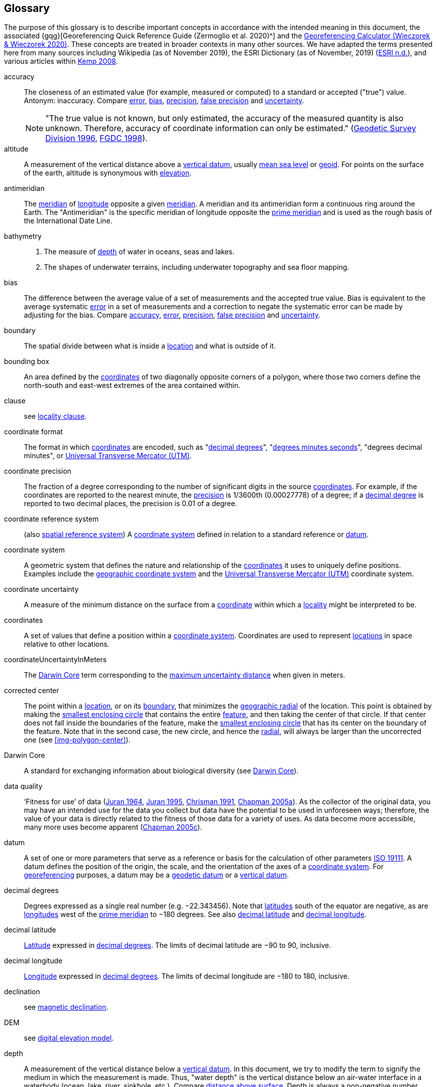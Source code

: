 [glossary]
== Glossary

The purpose of this glossary is to describe important concepts in accordance with the intended meaning in this document, the associated {gqg}[Georeferencing Quick Reference Guide (Zermoglio et al. 2020)^] and the http://georeferencing.org/georefcalculator/gc.html[Georeferencing Calculator (Wieczorek & Wieczorek 2020)^]. These concepts are treated in broader contexts in many other sources. We have adapted the terms presented here from many sources including Wikipedia (as of November 2019), the ESRI Dictionary (as of November, 2019) (https://support.esri.com/en/other-resources/gis-dictionary/browse/[ESRI n.d.^]), and various articles within https://doi.org/10.4135/9781412953962[Kemp 2008^].

[glossary]
[[accuracy]]accuracy:: The closeness of an estimated value (for example, measured or computed) to a standard or accepted ("true") value. Antonym: inaccuracy. Compare <<error>>, <<bias>>, <<precision>>, <<false precision>> and <<uncertainty>>.
+
NOTE: "The true value is not known, but only estimated, the accuracy of the measured quantity is also unknown. Therefore, accuracy of coordinate information can only be estimated." (ftp://glonass-center.ru/REPORTS/OLD/NRCAN/Accuracy_Standards.pdf[Geodetic Survey Division 1996^], https://www.fgdc.gov/standards/projects/accuracy/part3/chapter3[FGDC 1998^]).

[[altitude]]altitude:: A measurement of the vertical distance above a <<vertical datum>>, usually <<mean-sea-level>> or <<geoid>>. For points on the surface of the earth, altitude is synonymous with <<elevation>>.

[[antimeridian]]antimeridian:: The <<meridian>> of <<longitude>> opposite a given <<meridian>>. A meridian and its antimeridian form a continuous ring around the Earth. The "Antimeridian" is the specific meridian of longitude opposite the <<prime meridian>> and is used as the rough basis of the International Date Line.

[[bathymetry]]bathymetry::
1. The measure of <<depth>> of water in oceans, seas and lakes.
2. The shapes of underwater terrains, including underwater topography and sea floor mapping.

[[bias]]bias:: The difference between the average value of a set of measurements and the accepted true value. Bias is equivalent to the average systematic <<error>> in a set of measurements and a correction to negate the systematic error can be made by adjusting for the bias. Compare <<accuracy>>, <<error>>, <<precision>>, <<false precision>> and <<uncertainty>>.

[[boundary]]boundary:: The spatial divide between what is inside a <<location>> and what is outside of it.

[[bounding-box]]bounding box:: An area defined by the <<coordinates>> of two diagonally opposite corners of a polygon, where those two corners define the north-south and east-west extremes of the area contained within.

clause:: see <<locality clause>>.

[[coordinate-format]]coordinate format:: The format in which <<coordinates>> are encoded, such as "<<decimal degrees>>", "<<DMS,degrees minutes seconds>>", "degrees decimal minutes", or <<UTM>>.

[[coordinate-precision]]coordinate precision:: The fraction of a degree corresponding to the number of significant digits in the source <<coordinates>>. For example, if the coordinates are reported to the nearest minute, the <<precision>> is 1/3600th (0.00027778) of a degree; if a <<decimal-degrees,decimal degree>> is reported to two decimal places, the precision is 0.01 of a degree.

[[coordinate-reference-system]]coordinate reference system:: (also <<spatial reference system>>) A <<coordinate system>> defined in relation to a standard reference or <<datum>>.

[[coordinate-system]]coordinate system:: A geometric system that defines the nature and relationship of the <<coordinates>> it uses to uniquely define positions. Examples include the <<geographic coordinate system>> and the <<UTM>> coordinate system.

[[coordinate-uncertainty]]coordinate uncertainty:: A measure of the minimum distance on the surface from a <<coordinates,coordinate>> within which a <<locality>> might be interpreted to be.

[[coordinates]]coordinates:: A set of values that define a position within a <<coordinate system>>. Coordinates are used to represent <<location,locations>> in space relative to other locations.

[[coordinateUncertaintyInMeters]]coordinateUncertaintyInMeters:: The <<Darwin Core>> term corresponding to the <<maximum uncertainty distance>> when given in meters.

[[corrected-center]]corrected center:: The point within a <<location>>, or on its <<boundary>>, that minimizes the <<geographic radial>> of the location. This point is obtained by making the <<smallest enclosing circle>> that contains the entire <<feature>>, and then taking the center of that circle. If that center does not fall inside the boundaries of the feature, make the <<smallest enclosing circle>> that has its center on the boundary of the feature. Note that in the second case, the new circle, and hence the <<radial>>, will always be larger than the uncorrected one (see <<img-polygon-center>>).

[[Darwin-Core]]Darwin Core:: A standard for exchanging information about biological diversity (see https://www.tdwg.org/standards/dwc/[Darwin Core^]).

[[data-quality]]data quality:: ‘Fitness for use’ of data (<<juran,Juran 1964>>, <<juran-2ed,Juran 1995>>, <<chrisman,Chrisman 1991>>, https://doi.org/10.15468/doc.jrgg-a190[Chapman 2005a^]). As the collector of the original data, you may have an intended use for the data you collect but data have the potential to be used in unforeseen ways; therefore, the value of your data is directly related to the fitness of those data for a variety of uses. As data become more accessible, many more uses become apparent (http://www.gbif.org/document/80545[Chapman 2005c^]).

[[datum]]datum:: A set of one or more parameters that serve as a reference or basis for the calculation of other parameters https://www.iso.org/standard/74039.html[ISO 19111^]. A datum defines the position of the origin, the scale, and the orientation of the axes of a <<coordinate system>>. For <<georeference,georeferencing>> purposes, a datum may be a <<geodetic datum>> or a <<vertical datum>>.

[[decimal-degrees]]decimal degrees:: Degrees expressed as a single real number (e.g. −22.343456). Note that <<latitude,latitudes>> south of the equator are negative, as are <<longitude,longitudes>> west of the <<prime meridian>> to −180 degrees. See also <<decimal latitude>> and <<decimal longitude>>.

[[decimal-latitude]]decimal latitude:: <<latitude,Latitude>> expressed in <<decimal degrees>>. The limits of decimal latitude are −90 to 90, inclusive.

[[decimal-longitude]]decimal longitude:: <<longitude,Longitude>> expressed in <<decimal degrees>>. The limits of decimal longitude are −180 to 180, inclusive.

declination:: see <<magnetic declination>>.

[[DEM]]DEM:: see <<digital elevation model>>.

[[depth]]depth:: A measurement of the vertical distance below a <<vertical datum>>. In this document, we try to modify the term to signify the medium in which the measurement is made. Thus, "water depth" is the vertical distance below an air-water interface in a waterbody (ocean, lake, river, sinkhole, etc.). Compare <<distance above surface>>. Depth is always a non-negative number.

[[digital-elevation-model,digital elevation model]]digital elevation model (DEM):: A digital representation of the elevation of <<location,locations>> on the surface of the earth, usually represented in the form of a rectangular <<grid>> (raster) that stores the <<elevation>> relative to <<mean-sea-level>> or some other known <<vertical datum>>. The term Digital Terrain Model (DTM) is sometimes used interchangeably with DEM, although it is usually restricted to models representing landscapes. A DTM usually contains additional surface information such as peaks and breaks in slope.

// TODO, link directly to heading?
[[direction]]direction:: see <<heading>>.

[[distance-above-surface]]distance above surface:: In addition to <<elevation>> and <<depth>>, a measurement of the vertical distance above a reference point, with a minimum and a maximum distance to cover a range. For surface terrestrial <<location,locations>>, the reference point should be the elevation at ground level. Over a body of water (ocean, sea, lake, river, glacier, etc.), the reference point for aerial locations should be the elevation of the air-water interface, while the reference point for sub-surface benthic locations should be the interface between the water and the substrate. Locations within a water body should use depth rather than a negative <<distance above surface>>. Distances above a reference point should be expressed as positive numbers, while those below should be negative. The maximum distance above a surface will always be a number greater than or equal to the minimum distance above the surface. Since distances below a surface are negative numbers, the maximum distance will always be a number less than or equal to the minimum distance. Compare <<altitude>>.

[[DMS]]DMS:: Degrees, minutes and seconds – one of the most common formats for expressing <<geographic coordinates>> on maps. A degree is divided into 60 minutes of arc and each minute is divided into 60 seconds of arc. Degrees, minutes and seconds are denoted by the symbols °, ′, ″. Degrees of <<latitude>> are integers between 0 and 90, and should be followed by an indicator for the hemisphere (e.g. N or S). Degrees of <<longitude>> are integers between 0 and 180, and should be followed by an indicator for the hemisphere (e.g. E or W).

[[easting]]easting:: Within a <<coordinate reference system>> (e.g. as provided by a <<GPS>> or a map <<grid>> reference system), the line representing eastward distance from a reference <<meridian>> on a map.

[[elevation]]elevation:: A measurement of the vertical distance of a land or water surface above a <<vertical datum>>. On maps, the reference <<datum>> is generally some interpretation of <<mean-sea-level>> or the <<geoid>>, while in devices using <<GPS>>/<<GNSS>>, the reference datum is the <<ellipsoid>> of the <<geodetic datum>> to which the GPS unit is configured, though the device may make corrections to report the elevation above mean sea level or the geoid. Elevations that are above a reference point should be expressed as positive numbers, while those below should be negative. Compare <<depth>>, <<distance above surface>>, and <<altitude>>.

[[ellipsoid]]ellipsoid:: A three-dimensional, closed geometric <<shape>>, all planar sections of which are ellipses or circles. An ellipsoid has three independent axes. If an ellipsoid is made by rotating an ellipse about one of its axes, then two axes of the ellipsoid are the same, and it is called an ellipsoid of revolution. When used to represent a model of the earth, the ellipsoid is an oblate ellipsoid of revolution made by rotating an ellipse about its minor axis.

[[entry-point]]entry point:: {marine} The entry point on the surface of the ocean or lake where a diver enters the water and from which all activities are measured. See <<img-underwater-event>>.

[[EPSG]]EPSG:: EPSG codes are defined by the International Association of Oil and Gas Producers, using a spatial reference identifier (SRID) to reference <<spatial reference system,spatial reference systems>>. The EPSG Geodetic Parameter Dataset (http://www.epsg.org/[IOPG 2019^]) is a collection of definitions of <<coordinate reference system,coordinate reference systems>> (including <<datum,datums>>) and <<coordinates,coordinate>> transformations which may be global, regional, national or local in application.

[[error]]error:: The difference between a computed, estimated, or measured value and the accepted true, specified, or theoretically correct value. It encompasses both the <<precision,imprecision>> of a measurement and its inaccuracies. Error can be either random or systematic. If the error is systematic, it is called "<<bias>>". Compare <<accuracy>>, <<bias>>, <<precision>>, <<false precision>> and <<uncertainty>>.

[[event]]event:: A process occurring at a particular <<location>> during a period of time. Used generically to cover various kinds of collecting events, sampling events, and observations.

[[extent]]extent:: The entire space within the <<boundary>> a <<location>> actually represents. The extent can be a volume, an area, or a distance.

[[false-precision]]false precision:: An artefact of recording data with a greater number of decimal places than implied by the original data. This often occurs following transformations from one unit or <<coordinate system>> to another, for example from feet to meters, or from <<DMS,degrees, minutes, and seconds>> to <<decimal degrees>>. In general, <<precision>> cannot be conserved across metric transformations; however, in practice it is often recorded as such. For example, a record of 10°20’ stored in a database in decimal degrees is ~10.3°. When exported from some databases, it will result in a value of 10.3333333333 with a <<precision>> of 10 decimal places in degrees rather than the original precision of 1-minute. Misinterpreting the precision of the <<coordinates,coordinate>> representation as a precision in distance on the ground, 10^-10^ degrees corresponds to about 0.002 mm at the equator, while the precision of 1-minute corresponds to about 2.6 km. This is not a true precision as it relates to the original data, but a false precision as reported from a combination of the coordinate conversion and the representation of resulting fraction in the export from a database. Compare with <<precision>> and <<accuracy>>.

[[feature]]feature:: An object of observation, measurement, or reference that can be represented spatially. Often categorized into "feature types" (e.g. mountain, road, populated place, etc.) and given names for specific instances (e.g. "Mount Everest", "Ruta 40", "Istanbul"), which are also sometimes referred to as "named places", "place names" or "toponyms".

[[footprint]]footprint:: See <<shape>>. Note that "footprint" was used in some earlier <<georeference,georeferencing>> documents and in the <<Darwin Core>> term names term:dwc[footprintWKT] and term:dwc[footprintSpatialFit].

[[gazetteer]]gazetteer:: An index of geographical <<feature,features>> and their <<location,locations>>, often with <<geographic coordinates>>.

[[generalization]]generalization:: In geographic terms, refers to the conversion of a geographic representation to one with less resolution and less information content; traditionally associated with a change in scale. Also referred to as: _fuzzying_, _dummying-up_, etc. (https://doi.org/10.15468/doc-5jp4-5g10[Chapman 2020^]).

[[geocode]]geocode:: The process (verb) or product (noun) of determining the <<coordinates>> for a street address. It is also sometimes used as a synonym for <<georeference>>.

[[geodetic-coordinate-reference-system]]geodetic coordinate reference system:: A <<coordinate reference system>> based on a <<geodetic datum>>, used to describe positions on the surface of the earth.

[[geodetic-datum]]geodetic datum:: A mathematical model that uses a reference <<ellipsoid>> to describe the size and shape of the surface of the earth and adds to it the information needed for the origin and orientation of <<coordinate system,coordinate systems>> on that surface.

[[geographic-boundary]]geographic boundary:: The representation in <<geographic coordinates>> of a vertical projection of a <<boundary>> onto a model of the surface of the earth.

[[geographic-center]]geographic center:: The midpoint of the extremes of <<latitude>> and <<longitude>> of a <<feature>>. Geographic centers are relatively easy to determine, but they generally do not correspond to the center obtained by a least circumscribing circle. For that reason it is not recommended to use a geographic center for any application in <<georeference,georeferencing>>. Compare <<corrected center>>.

[[geographic-component]]geographic component:: The part of a description of a <<location>> that consists of <<geographic coordinates>> and associated <<uncertainty>>. Non-geographic components of a location description include <<elevation>>, <<depth>>, and <<distance above surface>>.

[[geographic-coordinate-system]]geographic coordinate system:: A <<coordinate system>> that uses <<geographic coordinates>>.

[[geographic-coordinate-reference-system]]geographic coordinate reference system:: A <<geodetic coordinate reference system>> that uses <<geographic coordinates>>.

[[geographic-coordinates]]geographic coordinates:: A measurement of a <<location>> on the earth's surface expressed as <<latitude>> and <<longitude>>.

[[geographic-extent]]geographic extent:: The entire space within the <<geographic boundary>> of a <<location>>. The geographic extent can be an area or a distance.

[[geographic-information-system,geographic information system]]geographic information system (GIS):: A set of computer-based tools designed to capture, store, manipulate, analyse, map, manage, and present all types of geographical data and information in the form of maps.

[[geographic-radial]]geographic radial:: The distance from the <<corrected center>> of a <<location>> to the furthest point on the <<geographic boundary>> of that location. The geographical radial is what contributes to calculations of the <<maximum uncertainty distance>> using the <<point-radius>> <<georeferencing method>>. The term geographic radial, as defined here, replaces its equivalent "extent" used in the early versions of these Best Practices and related documents, including the http://georeferencing.org/docs/GeoreferencingQuickGuide.pdf[Georeferencing Quick Reference Guide (Wieczorek et al. 2012a)^] and versions of the https://github.com/VertNet/georefcalculator/releases/tag/v20180620[Georeferencing Calculator (Wieczorek & Wieczorek 2018)^] and its http://georeferencing.org/gci2/docs/GeoreferencingCalculatorManualv2.html[Manual for the Georeferencing Calculator (Wieczorek & Bloom 2015)] before 2019, while the new definition of <<extent>> as found in this document remains more in keeping with common usage and understanding and has also been updated in the latest versions of the {gqg}[Georeferencing Quick Reference Guide (Zermoglio et al. 2020)^] and the https://doi.org/10.35035/gdwq-3v93[Georeferencing Calculator Manual (Bloom et al. 2020)^].

[[geoid]]geoid:: A global equipotential surface that approximates <<mean-sea-level>>. This surface is everywhere perpendicular to the force of gravity (https://doi.org/10.1007/978-94-011-5826-8[Loweth 1997^]).

[[geometry]]geometry:: The measures and properties of points, lines, and surfaces. Geometry is used to represent the <<geographic component>> of <<location,locations>>.

[[georeference]]georeference:: The process (verb) or product (noun) of interpreting a <<locality>> description into a spatially mappable representation using a <<georeferencing method>>. Compare with <<geocode>>. The usage here is distinct from the concept of georeferencing satellite and other imagery (known as georectification).

[[georeferencing-method]]georeferencing method:: The type of spatial representation produced as the output of a <<georeferencing protocol>>. In this document we discuss three particular methods of representation in detail, the <<shape>> method, the <<bounding-box>> method, and the <<point-radius>> method.

[[georeferencing-protocol]]georeferencing protocol:: The documented specific steps to apply to a <<locality>>, based on the <<locality type>>, to produce a particular type of spatial representation.

GIS:: _see_ <<geographic-information-system>>.

[[GUID,Globally Unique Identifier]]Globally Unique Identifier (GUID):: Globally Unique Identifier, a 128-bit string of characters applied to one and only one physical or digital entity so that the string uniquely identifies the entity and can be used to refer to the entity. See also <<PID,Persistent Identifier, PID>>.

[[GNSS]]GNSS:: Global Navigation Satellite System, the generic term for satellite navigation systems that provide global autonomous geo-spatial positioning. This term encompasses <<GPS>>, GLONASS, Galileo, BeiDou and other regional systems.

[[GPS]]GPS:: Global Positioning System, a satellite-based system used for determining positions on or near the earth. Orbiting satellites transmit radio signals that allow a receiver to calculate its own <<location>> as <<coordinates>> and <<elevation>>, sometimes with <<accuracy>> estimates. A GPS or <<GNSS>> Receiver (including those in smartphones and cameras) is the instrument that receives the radio signals and translates them into <<geographic coordinates>>. See also <<GNSS>> of which GPS is one example.

[[GPS-receiver]]GPS (receiver):: The colloquial term used to refer to both GPS and <<GNSS>> receivers. A GPS or GNSS receiver is an instrument which, in combination with an inbuilt or separate antenna, is able to receive and interpret signals from GNSS satellites.

[[grid]]grid:: a network or array of evenly spaced orthogonal lines used to organize space into partitions. Often these are superimposed on a map and used for reference, such as <<UTM>> grid.

[[ground-zero]]ground zero:: {caves} the <<location>> on the land surface directly above a radiolocation point in a cave where the magnetic radiation lines are vertical. See <<img-vertical-position-in-a-cave>>.

GUID:: see <<GUID,Globally Unique Identifier>>.

[[heading]]heading:: Compass direction such as east or northwest, or sometimes given as degrees clockwise from north. Usually used in conjunction with <<offset>> to give a distance and direction from a <<feature>>.

[[height-datum]]height datum:: see <<vertical datum>>.

[[latitude]]latitude:: The angular distance of a point north or south of the equator.

[[locality]]locality:: The verbal representation of a <<location>>, also sometimes called "locality description".

[[locality-clause]]locality clause:: A part of a <<locality>> description that can be categorized into one of the <<locality type,locality types>>, to which a specific <<georeferencing method>> can be applied.

[[locality-type]]locality type:: A category applied to a <<locality clause>> that determines the specific <<georeferencing method>> that should be applied.

[[location]]location:: A physical space that can be positioned and oriented relative to a reference point, and potentially described in a natural language <<locality>> description. In <<georeference,georeferencing>>, a location can have distinct representations based on distinct <<rules of interpretation>>, each of which is embodied in a <<georeferencing method>>.

[[longitude]]longitude:: The angular distance of a point east or west of a <<prime meridian>> at a given <<latitude>>.

[[magnetic-declination]]magnetic declination:: The angle on the horizontal plane between magnetic north (the direction the north end of a magnetized compass needle points, corresponding to the direction of the Earth's magnetic field lines) and true north (the direction along a <<meridian>> towards the geographic North Pole). This angle varies depending on the position on the Earth's surface and https://en.wikipedia.org/wiki/Polar_wandering[changes^] over time.

[[maximum-uncertainty-distance]]maximum uncertainty distance:: The radius in a <<point-radius>> representation of a <<location>>, that is a numerical value that defines the upper limit of the horizontal distance from the position of the given <<geographic-coordinates,geographic coordinate>> to a point on the outer extremity of the geographic area within which the whole of a location lies. When given in meters, it corresponds to the <<Darwin Core>> term term:dwc[coordinateUncertaintyInMeters].

[[mean-sea-level,mean sea level]]mean sea level (MSL):: A <<vertical datum>> from which heights such as <<elevation>> are usually measured. Mean sea levels were traditionally determined locally by measuring the midpoint between a mean low and mean high tide at a particular <<location>> averaged over a 19-year period covering a complete tidal cycle. More recently, MSL is best described by a <<geoid>>.

[[meridian]]meridian:: A line on the surface of the earth where all of the <<location,locations>> have the same <<longitude>>. Compare <<antimeridian>> and <<prime meridian>>.

[[named-place]]named place:: see <<feature>>. Note that "named place" was used in some earlier <<georeference,georeferencing>> documents.

[[northing]]northing:: Within a <<coordinate reference system>> (e.g. as provided by a <<GPS>> or a map <<grid>> reference system), the line representing northward distance from a reference <<latitude>>.

[[offset]]offset:: A displacement from a reference <<location>>. Usually used in conjunction with <<heading>> to give a distance and <<direction>> from a <<feature>>.

[[path]]path:: A route or track between one place and another. In some cases the path may cross itself.

[[PID]]persistent identifier (PID):: A long-lasting reference to a document, file, web page, or other object. The term "persistent identifier" is usually used in the context of digital objects accessible over the Internet. There are many options for PIDs, such as <<GUID,Globally Unique Identifiers (GUIDs)>>, https://www.doi.org[Digital Object Identifiers (DOIs)^], and Universal Unique Identifiers (UUIDs).

[[point-radius]]point-radius:: A representation of the <<geographic component>> of a <<location>> as a <<geographic-coordinates,geographic coordinate>> and a <<maximum uncertainty distance>>. The <<point-radius>> <<georeferencing method>> produces <<georeference,georeferences>> that include geographic coordinates, a <<coordinate reference system>>, and a maximum uncertainty distance that encompasses all of the possible geographic coordinates where a <<locality>> might be interpreted to be. This representation encompasses all of the geographical <<uncertainty,uncertainties>> within a circle. The point-radius method uses ranges to represent the non-geographic descriptors of the location (<<elevation>>, <<depth>>, <<distance above surface>>).

[[precision]]precision::
+
--
1. The closeness of a repeated set of observations of the same quantity to one another – a measure of control over random <<error>>.
2. With values, it describes the finest unit of measurement used to express that value (e.g. if a record is reported to the nearest second, the precision is 1/3600^th^ of a degree; if a <<decimal degrees,decimal degree>> is reported to two decimal places, the precision is 0.01 of a degree).
--
+
Antonym: imprecision. Compare <<accuracy>>, <<error>>, <<bias>>, <<false precision>>, and <<uncertainty>>.

[[prime-meridian]]prime meridian:: The set of <<location,locations>> with <<longitude>> designated as 0 degrees east and west, to which all other longitudes are referenced. The Greenwich <<meridian>> is internationally recognized as the <<prime meridian>> for many popular and official purposes.

[[projection]]projection:: A series of transformations that convert the locations of points in a <<coordinate reference system>> on a curved surface (the reference surface or <<datum>>) to the <<location,locations>> of corresponding points in a coordinate reference system on a flat plane. The datum is an integral part of the projection, as projected <<coordinate system,coordinate systems>> are based on <<geographic coordinates>>, which are in turn referenced to a <<geodetic datum>>. It is possible, and even common for datasets to be in the same projection, but referenced to distinct geodetic datums, and therefore have different <<coordinates,coordinate>> values.

[[quality]]quality:: see <<data quality>>.

[[radial]]radial:: The distance from a center point (e.g. the <<corrected center,corrected>> or <<geographic center>>) within a <<location>> to the furthest point on the outermost <<boundary>> of that <<location>>. See also <<geographic radial>>.

[[repatriate]]repatriate, repatriation:: The process of returning something to the source from which it was extracted. In the <<georeference,georeferencing>> sense, this refers to the process of adding the results of georeferencing to the original data, especially when georeferencing was done by a third party.

[[rules-of-interpretation]]rules of interpretation:: A documented set of steps to take in order to produce a standardized representation of source information.

[[SBAS]]Satellite Based Augmentation System (SBAS):: A civil aviation safety-critical system that supports wide-area or regional augmentation through the use of geostationary (GEO) satellites that broadcast the augmentation information (see discussion in section <<Satellite Based Augmentation System>>).

[[shape]]shape:: Synonym of <<footprint>>. A representation of the <<geographic component>> of a location as a <<geometry>>. The result of a <<georeferencing method,shape georeferencing method>> includes a shape as the geographic component of the <<georeference>>, which contains the set of all possible <<geographic coordinates>> where a <<location>> might be interpreted to be. This representation encompasses all of the geographical <<uncertainty,uncertainties>> within the geometry given. The shape method uses ranges to represent the non-geographic descriptors of the location (<<elevation>>, <<depth>>, <<distance above surface>>).

[[smallest-enclosing-circle]]smallest enclosing circle:: a circle with the smallest radius (<<radial>>) that contains all of a given set of points (or a given <<shape>>) on a surface (see https://en.wikipedia.org/wiki/Smallest-circle_problem[_Smallest-circle problem_^]). This is seldom the same as the <<geographic center>>, nor the midpoint between two most distant <<geographic coordinates>> of a <<location>>.

[[spatial-fit]]spatial fit:: a measure of how well one geometric representation matches another geometric representation as a ratio of the area of the larger of the two to the area of the smaller one. (See <<img-spatial-fit>>).

[[spatial-reference-system]]spatial reference system:: see <<coordinate reference system>>.

[[stratigraphic-section]]stratigraphic section:: A local outcrop or series of adjacent outcrops that display a vertical sequence of strata in the order they were deposited.

[[transect]]transect:: A <<path>> along which observations, measurements, or samples are made. Transects are often recorded as a starting <<location>> and a terminating <<location>>.

[[trig-point]]trig point:: A surveyed reference point, often on high points of <<elevation>> (mountain tops, etc.) and usually designated with a fixed marker on a small pyramidal structure or a pillar. The exact <<location>> is determined by survey triangulation and hence the alternative names "trigonometrical point", "triangulation point" or "benchmark".

[[uncertainty]]uncertainty:: A measure of the incompleteness of one’s knowledge or information about an unknown quantity whose true value could be established if complete knowledge and a perfect measuring device were available (<<cullen,Cullen & Frey 1999>>). <<georeferencing method,Georeferencing methods>> codify how to incorporate uncertainties from a variety of sources (including <<accuracy>> and <<precision>>) in the interpretation of a <<location>>. Compare <<accuracy>>, <<error>>, <<bias>>, <<precision>>, and <<false precision>>.

[[UTM]]Universal Transverse Mercator (UTM):: A standardized <<coordinate system>> based on a metric rectangular <<grid>> system and a division of the earth into sixty 6-degree longitudinal zones. The scope of UTM covers from 84° N to 80° S. (See <<Universal Transverse Mercator (UTM) Coordinates>>).

[[vertical-datum]]vertical datum:: A reference surface for vertical positions, such as <<elevation>>. Vertical datums fall into several categories, including: tidal, based on sea level; gravimetric, based on a <<geoid>>; geodetic, based on <<ellipsoid>> models of the Earth; or local, based on a local reference surface. Also known as height datum.

[[WAAS]]Wide Area Augmentation System (WAAS):: An air navigation aid developed by the US Federal Aviation Administration to augment the Global Positioning System (<<GPS>>), with the goal of improving its <<accuracy>>, integrity, and availability. See also <<SBAS>>, of which WAAS is one example.

[[WGS84]]WGS84:: World Geodetic System 1984, a popular globally-used horizontal <<geodetic coordinate reference system>> (EPSG:4326) upon which raw <<GPS>> measurements are based (though a GPS receiver is capable of delivering <<coordinates>> in other reference systems). The term is also commonly used for the <<geodetic datum>> used by that system and for the <<ellipsoid>> (EPSG:7030) upon which that <<datum>> (EPSG:6326) is based.
